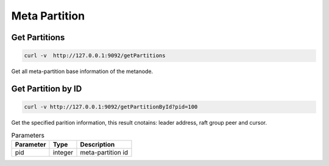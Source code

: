 Meta Partition
==================

Get Partitions
----------------

.. code-block:: bash

   curl -v  http://127.0.0.1:9092/getPartitions

Get all meta-partition base information of the metanode.

Get Partition by ID
---------------------

.. code-block:: bash

   curl -v http://127.0.0.1:9092/getPartitionById?pid=100

Get the specified parition information, this result cnotains: leader address, raft group peer and cursor.
    
.. csv-table:: Parameters
   :header: "Parameter", "Type", "Description"
   
   "pid", "integer", "meta-partition id"
    
    
    
